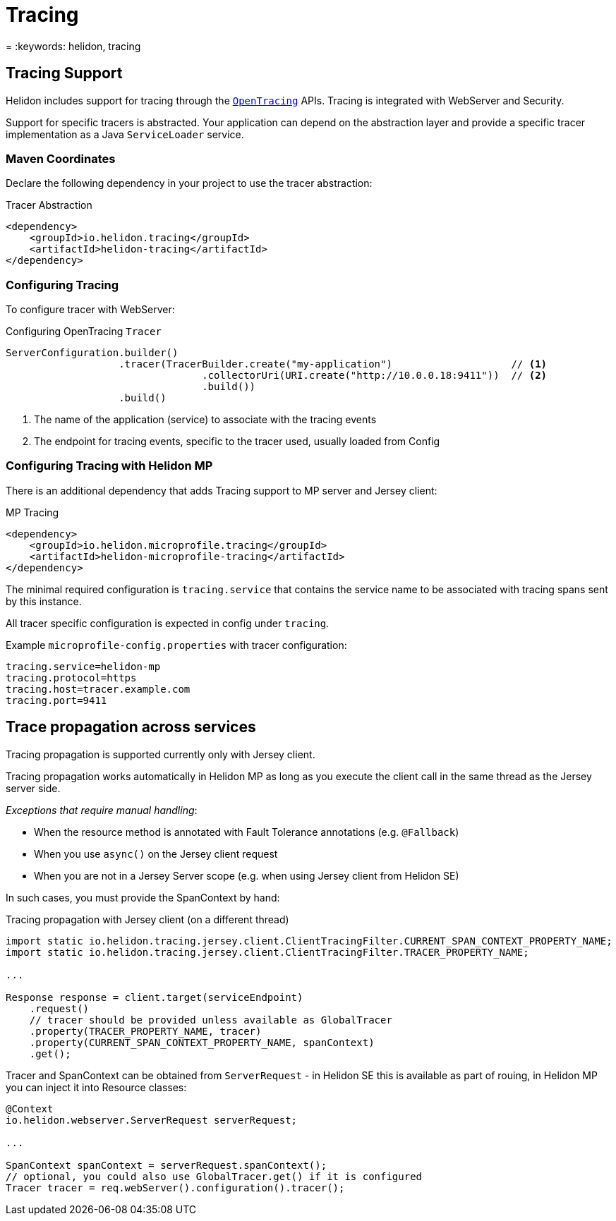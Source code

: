 ///////////////////////////////////////////////////////////////////////////////

    Copyright (c) 2019 Oracle and/or its affiliates. All rights reserved.

    Licensed under the Apache License, Version 2.0 (the "License");
    you may not use this file except in compliance with the License.
    You may obtain a copy of the License at

        http://www.apache.org/licenses/LICENSE-2.0

    Unless required by applicable law or agreed to in writing, software
    distributed under the License is distributed on an "AS IS" BASIS,
    WITHOUT WARRANTIES OR CONDITIONS OF ANY KIND, either express or implied.
    See the License for the specific language governing permissions and
    limitations under the License.

///////////////////////////////////////////////////////////////////////////////

= Tracing
:description: Helidon Tracing Support
= :keywords: helidon, tracing

== Tracing Support
Helidon includes support for tracing through the `https://opentracing.io/[OpenTracing]` APIs.
Tracing is integrated with WebServer and Security.

Support for specific tracers is abstracted. Your application can depend on
the abstraction layer and provide a specific tracer implementation as a Java
`ServiceLoader` service.


=== Maven Coordinates

Declare the following dependency in your project to use the tracer abstraction:

[source,xml,subs="verbatim,attributes"]
.Tracer Abstraction
----
<dependency>
    <groupId>io.helidon.tracing</groupId>
    <artifactId>helidon-tracing</artifactId>
</dependency>
----

=== Configuring Tracing

To configure tracer with WebServer:

[source,java]
.Configuring OpenTracing `Tracer`
----
ServerConfiguration.builder()
                   .tracer(TracerBuilder.create("my-application")                    // <1>
                                 .collectorUri(URI.create("http://10.0.0.18:9411"))  // <2>
                                 .build())
                   .build()
----
<1> The name of the application (service) to associate with the tracing events
<2> The endpoint for tracing events, specific to the tracer used, usually loaded from Config

=== Configuring Tracing with Helidon MP
There is an additional dependency that adds Tracing support to MP server and Jersey client:

[source,xml,subs="verbatim,attributes"]
.MP Tracing
----
<dependency>
    <groupId>io.helidon.microprofile.tracing</groupId>
    <artifactId>helidon-microprofile-tracing</artifactId>
</dependency>
----

The minimal required configuration is `tracing.service` that contains
the service name to be associated with tracing spans sent by this instance.

All tracer specific configuration is expected in config under `tracing`.

Example `microprofile-config.properties` with tracer configuration:

----
tracing.service=helidon-mp
tracing.protocol=https
tracing.host=tracer.example.com
tracing.port=9411
----

== Trace propagation across services
Tracing propagation is supported currently only with Jersey client.

Tracing propagation works automatically in Helidon MP as long as you execute
the client call in the same thread as the Jersey server side.

_Exceptions that require manual handling_:

- When the resource method is annotated with Fault Tolerance annotations (e.g. `@Fallback`)
- When you use `async()` on the Jersey client request
- When you are not in a Jersey Server scope (e.g. when using Jersey client from Helidon SE)

In such cases, you must provide the SpanContext by hand:
[source,java]
.Tracing propagation with Jersey client (on a different thread)
----
import static io.helidon.tracing.jersey.client.ClientTracingFilter.CURRENT_SPAN_CONTEXT_PROPERTY_NAME;
import static io.helidon.tracing.jersey.client.ClientTracingFilter.TRACER_PROPERTY_NAME;

...

Response response = client.target(serviceEndpoint)
    .request()
    // tracer should be provided unless available as GlobalTracer
    .property(TRACER_PROPERTY_NAME, tracer)
    .property(CURRENT_SPAN_CONTEXT_PROPERTY_NAME, spanContext)
    .get();
----

Tracer and SpanContext can be obtained from `ServerRequest` - in Helidon SE
this is available as part of rouing, in Helidon MP you can inject it into Resource classes:

----
@Context
io.helidon.webserver.ServerRequest serverRequest;

...

SpanContext spanContext = serverRequest.spanContext();
// optional, you could also use GlobalTracer.get() if it is configured
Tracer tracer = req.webServer().configuration().tracer();
----